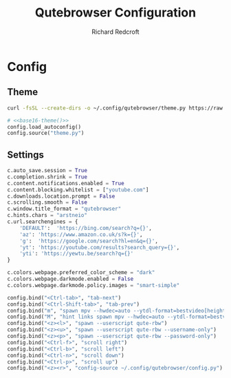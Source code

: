 #+TITLE: Qutebrowser Configuration
#+AUTHOR: Richard Redcroft
#+EMAIL: Richard@Redcroft.tech
#+OPTIONS: toc:nil num:nil
#+PROPERTY: Header-args :tangle-mode (identity #o444) :mkdirp yes
#+auto_tangle: t

* Config
** Theme
#+NAME: base16-theme
#+begin_src sh
  curl -fsSL --create-dirs -o ~/.config/qutebrowser/theme.py https://raw.githubusercontent.com/theova/base16-qutebrowser/master/themes/default/base16-horizon-terminal-dark.config.py
#+end_src

#+begin_src python :tangle "~/.config/qutebrowser/config.py" :noweb yes
  # <<base16-theme()>>
  config.load_autoconfig()
  config.source("theme.py")
#+end_src

** Settings
#+begin_src python :tangle "~/.config/qutebrowser/config.py"
  c.auto_save.session = True
  c.completion.shrink = True
  c.content.notifications.enabled = True
  c.content.blocking.whitelist = ["youtube.com"]
  c.downloads.location.prompt = False
  c.scrolling.smooth = False
  c.window.title_format = "qutebrowser"
  c.hints.chars = "arstneio"
  c.url.searchengines = {
      'DEFAULT':  'https://bing.com/search?q={}',
      'az': 'https://www.amazon.co.uk/s?k={}',
      'g':  'https://google.com/search?hl=en&q={}',
      'yt': 'https://youtube.com/results?search_query={}',
      'yti': 'https://yewtu.be/search?q={}'
  }

  c.colors.webpage.preferred_color_scheme = "dark"
  c.colors.webpage.darkmode.enabled = False
  c.colors.webpage.darkmode.policy.images = "smart-simple"

  config.bind("<Ctrl-tab>", "tab-next")
  config.bind("<Ctrl-Shift-tab>", "tab-prev")
  config.bind("m", "spawn mpv --hwdec=auto --ytdl-format=bestvideo[height<=?720]+bestaudio/best {url}")
  config.bind("M", "hint links spawn mpv --hwdec=auto --ytdl-format=bestvideo[height<=?720]+bestaudio/best {hint-url}")
  config.bind("<z><l>", "spawn --userscript qute-rbw")
  config.bind("<z><u>", "spawn --userscript qute-rbw --username-only")
  config.bind("<z><p>", "spawn --userscript qute-rbw --password-only")
  config.bind("<Ctrl-f>", "scroll right")
  config.bind("<Ctrl-b>", "scroll left")
  config.bind("<Ctrl-n>", "scroll down")
  config.bind("<Ctrl-p>", "scroll up")
  config.bind("<z><r>", "config-source ~/.config/qutebrowser/config.py")
#+end_src
